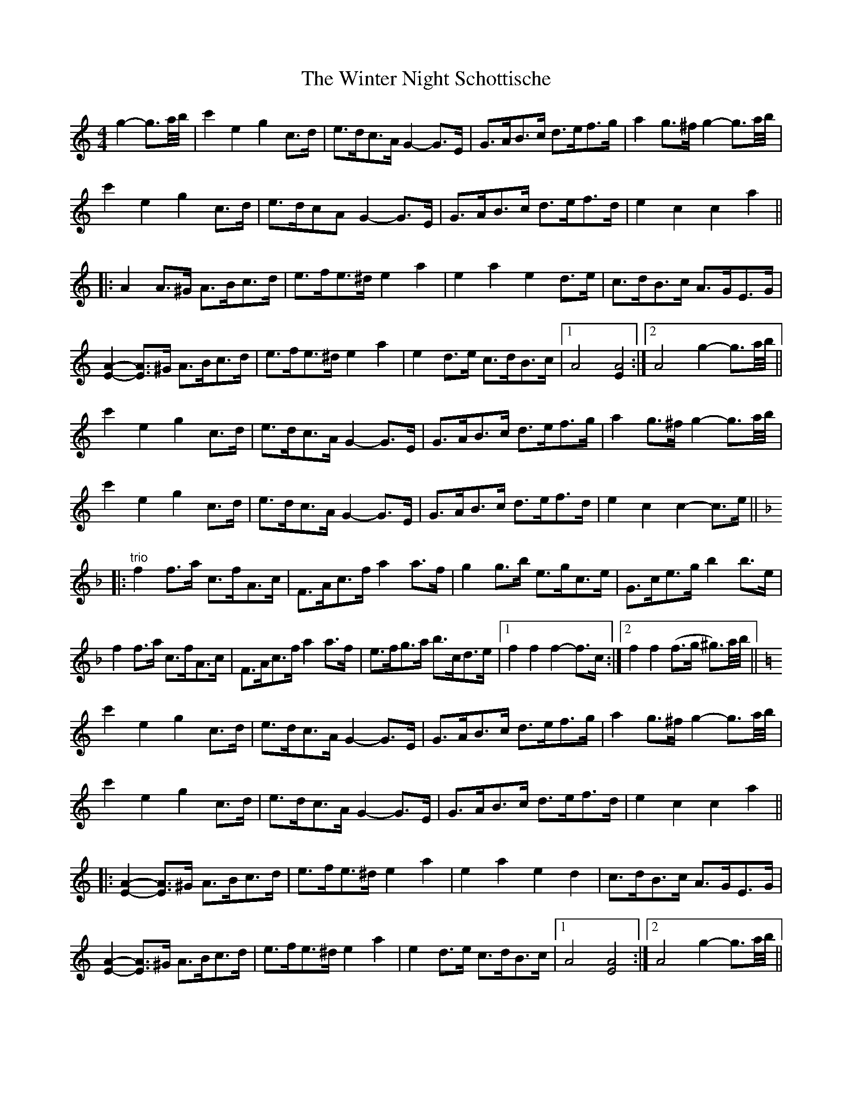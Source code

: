 X: 43160
T: Winter Night Schottische, The
R: barndance
M: 4/4
K: Cmajor
g2- g3/2a/4b/4|c'2 e2 g2 c>d|e>dc>A G2- G>E|G>AB>c d>ef>g|a2 g>^f g2- g3/2a/4b/4|
c'2 e2 g2 c>d|e>dcA G2- G>E|G>AB>c d>ef>d|e2 c2 c2 a2||
|:A2 A>^G A>Bc>d|e>fe>^d e2 a2|e2 a2 e2 d>e|c>dB>c A>GE>G|
[E2A2]- [EA]>^G A>Bc>d|e>fe>^d e2 a2|e2 d>e c>dB>c|1 A4 [E2A4]:|2 A4 g2- g3/2a/4b/4||
c'2 e2 g2 c>d|e>dc>A G2- G>E|G>AB>c d>ef>g|a2 g>^f g2- g3/2a/4b/4|
c'2 e2 g2 c>d|e>dc>A G2- G>E|G>AB>c d>ef>d|e2 c2 c2- c>e||
K: FMaj
|:"trio"f2 f>a c>fA>c|F>Ac>f a2 a>f|g2 g>b e>gc>e|G>ce>g b2 b>e|
f2 f>a c>fA>c|F>Ac>f a2 a>f|e>fg>a b>cd>e|1 f2 f2 f2- f>c:|2 f2 f2 (f>g ^g3/2)a/4b/4||
K: CMaj
c'2 e2 g2 c>d|e>dc>A G2- G>E|G>AB>c d>ef>g|a2 g>^f g2- g3/2a/4b/4|
c'2 e2 g2 c>d|e>dc>A G2- G>E|G>AB>c d>ef>d|e2 c2 c2 a2||
|:[E2A2]- [EA]>^G A>Bc>d|e>fe>^d e2 a2|e2 a2 e2 d2|c>dB>c A>GE>G|
[E2A2]- [EA]>^G A>Bc>d|e>fe>^d e2 a2|e2 d>e c>dB>c|1 A4 [E4A4]:|2 A4 g2- g3/2a/4b/4||
c'2 e2 g2 c>d|e>dc>A G2- G>E|G>AB>c d>ef>g|a2 g>^f g2- g3/2a/4b/4|
c'2 e2 g2 c>d|e>dc>A G2- G>E|G>AB>c d>ef>d|e2 c2 c2- c>e||
K: FMaj
|:"trio"f2 f>a c>fA>c|F>Ac>f a2 a>f|g2 g>b e>gc<e|G>ce>g b2 b>e|
f2 f>a c>fA>c|F>Ac>f a2 a>f|e>fg>a b>cd>e|1 f2 f2 f2- f>c:|2 f2 f2 (f>g ^g3/2)a/4b/4||
K: CMaj
c'2 e2 g2 c>d|e>dc>A G2- G>E|G>AB>c d>ef>g|a2 g>^f g2- g3/2a/4b/4|
c'2 e2 g2 c>d|e>dcA G2- G>E|G>AB>c d>ef>d|e2 c2 [G4c4]||

